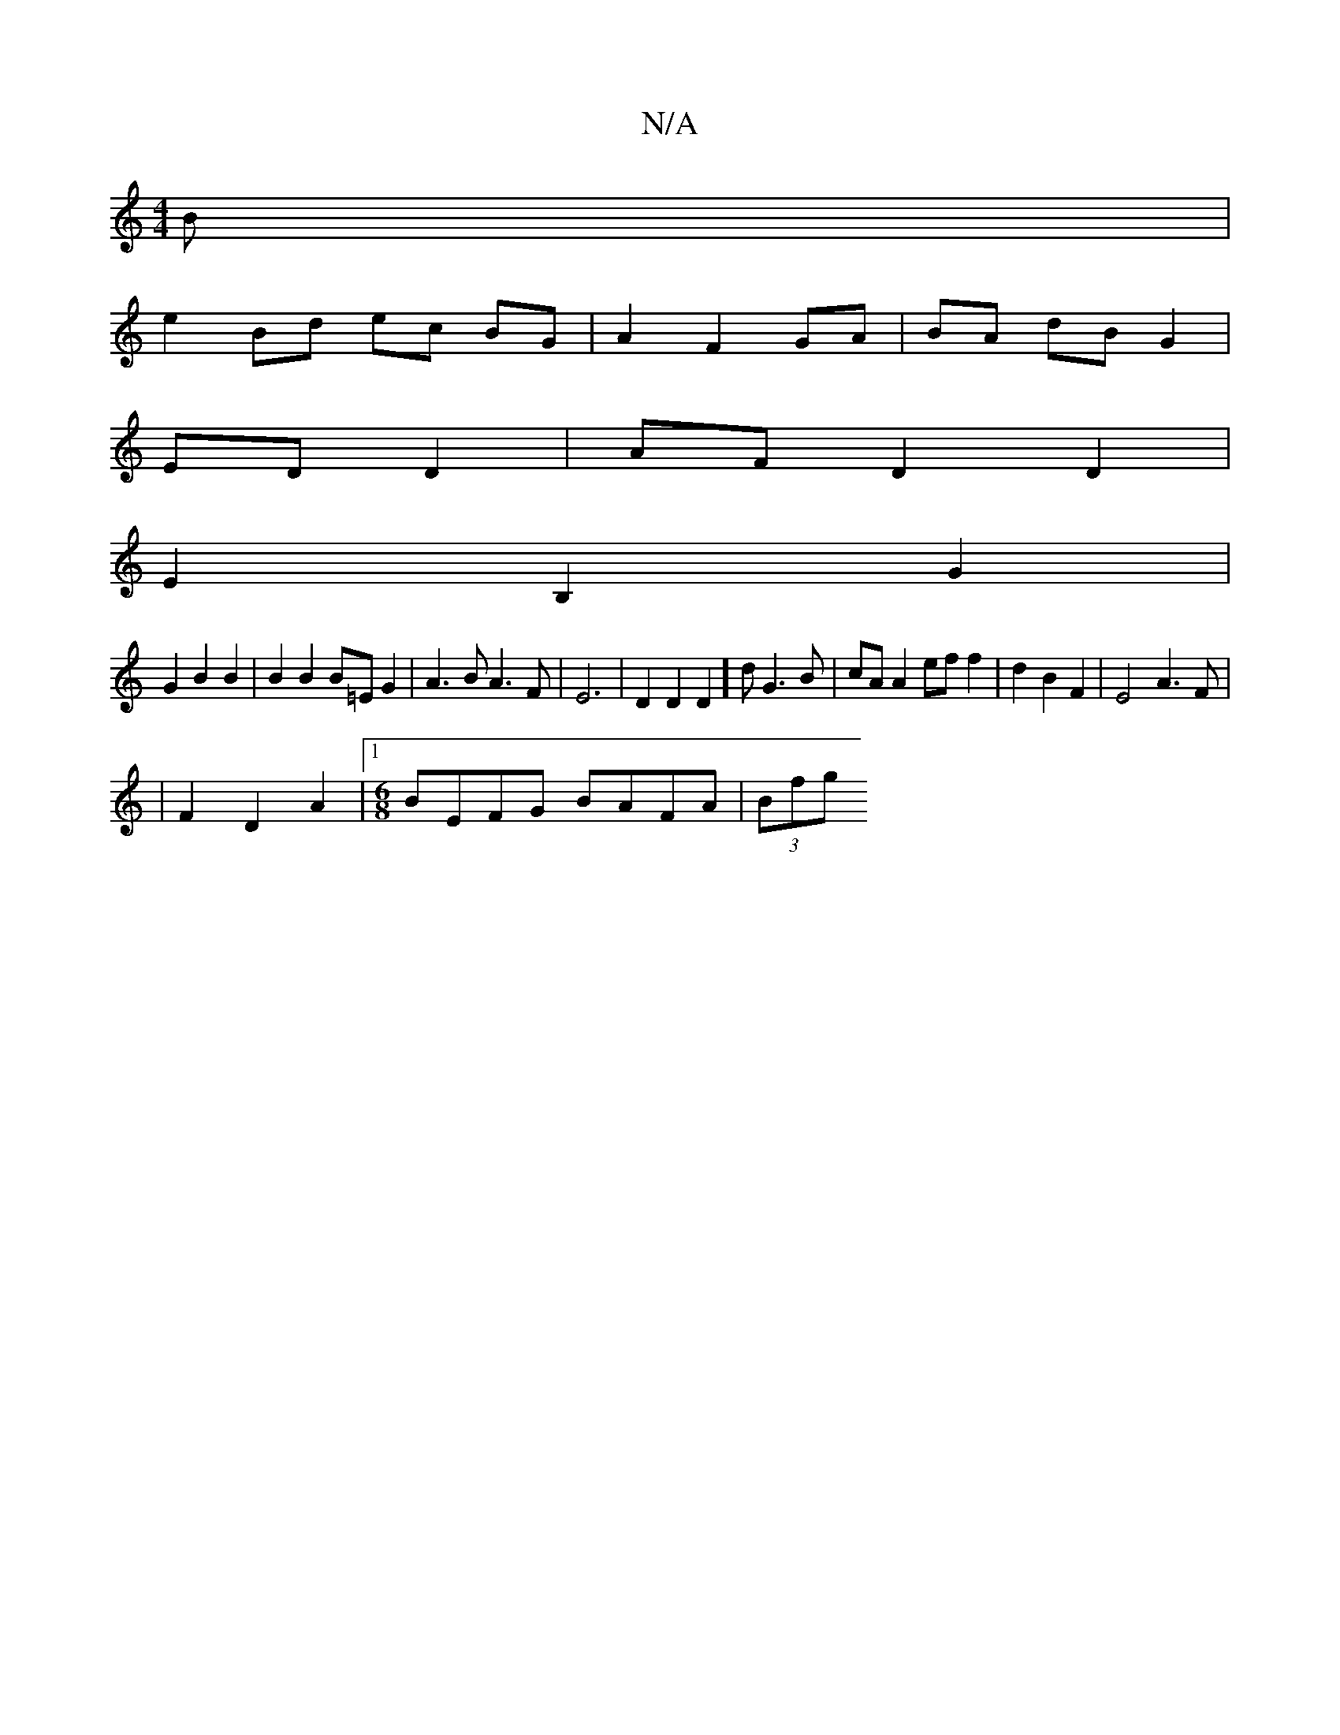 X:1
T:N/A
M:4/4
R:N/A
K:Cmajor
B |
e2 Bd ec BG | A2 F2 GA| BA dB G2 |
ED D2 | AF D2 D2 |
E2 B,2 G2 |
G2 B2 B2 | B2 B2 B=E G2|A3B A3 F | E6 | VD2 D2D2]d G3 B | cA A2 ef f2 | d2 B2 F2 | E4 A3F |
K: 
|F2 D2A2|1 [M:6/8]BEFG BAFA|(3Bfg 
